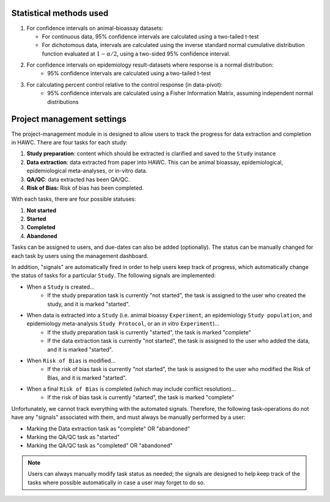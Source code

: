 Statistical methods used
========================

1. For confidence intervals on animal-bioassay datasets:

   - For continuous data, 95% confidence intervals are calculated using a two-tailed t-test
   - For dichotomous data, intervals are calculated using the inverse standard normal cumulative distribution function evaluated at :math:`1-\alpha/2`, using a two-sided 95% confidence interval.

2. For confidence intervals on epidemiology result-datasets where response is a normal distribution:
    - 95% confidence intervals are calculated using a two-tailed t-test

3. For calculating percent control relative to the control response (in data-pivot):
    - 95% confidence intervals are calculated using a Fisher Information Matrix, assuming independent normal distributions

Project management settings
===========================

The project-management module in is designed to allow users to track the progress for data extraction and completion in HAWC. There are four tasks for each study:

1. **Study preparation**: content which should be extracted is clarified and saved to the ``Study`` instance
2. **Data extraction**: data extracted from paper into HAWC. This can be animal bioassay, epidemiological, epidemiological meta-analyses, or in-vitro data.
3. **QA/QC**: data extracted has been QA/QC.
4. **Risk of Bias:** Risk of bias has been completed.

With each tasks, there are four possible statuses:

1. **Not started**
2. **Started**
3. **Completed**
4. **Abandoned**

Tasks can be assigned to users, and due-dates can also be added (optionally). The status can be manually changed for each task by users using the management dashboard.

In addition, "signals" are automatically fired in order to help users keep track of progress, which automatically change the status of tasks for a particular ``Study``. The following signals are implemented:

- When a ``Study`` is created...
    - If the study preparation task is currently "not started", the task is assigned to the user who created the study, and it is marked "started".
- When data is extracted into a ``Study`` (i.e. animal bioassy ``Experiment``, an epidemiology ``Study population``, and epidemiology meta-analysis ``Study Protocol``, or an *in vitro* ``Experiment``)...
    - If the study preparation task is currently "started", the task is marked "complete"
    - If the data extraction task is currently "not started", the task is assigned to the user who added the data, and it is marked "started".
- When ``Risk of Bias`` is modified...
    - If the risk of bias task is currently "not started", the task is assigned to the user who modified the Risk of Bias, and it is marked "started".
- When a final ``Risk of Bias`` is completed (which may include conflict resolution)...
    - If the risk of bias task is currently "started", the task is marked "complete"

Unfortunately, we cannot track everything with the automated signals. Therefore, the following task-operations do not have any "signals" associated with them, and must always be manually performed by a user:

- Marking the Data extraction task as "complete" OR "abandoned"
- Marking the QA/QC task as "started"
- Marking the QA/QC task as "completed" OR "abandoned"

.. note::
    Users can always manually modify task status as needed; the signals are designed to help keep track of the tasks where possible automatically in case a user may forget to do so.
